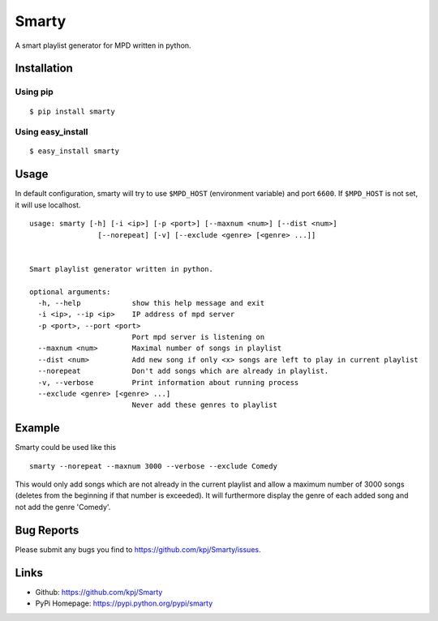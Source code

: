 Smarty
======

.. image:: https://pypip.in/v/smarty/badge.png
	:target: https://crate.io/packages/smarty/
	:alt: Latest version
	
.. image:: https://pypip.in/d/smarty/badge.png
	:target: https://crate.io/packages/smarty/
	:alt: Number of PyPI downloads

A smart playlist generator for MPD written in python.


Installation
------------
Using pip
+++++++++
::

	$ pip install smarty

Using easy_install
++++++++++++++++++
::

	$ easy_install smarty


Usage
-----

In default configuration, smarty will try to use ``$MPD_HOST`` (environment variable) and port ``6600``. If ``$MPD_HOST`` is not set, it will use localhost.

::

	usage: smarty [-h] [-i <ip>] [-p <port>] [--maxnum <num>] [--dist <num>]
			[--norepeat] [-v] [--exclude <genre> [<genre> ...]]


	Smart playlist generator written in python.

	optional arguments:
	  -h, --help            show this help message and exit
	  -i <ip>, --ip <ip>    IP address of mpd server
	  -p <port>, --port <port>
				Port mpd server is listening on
	  --maxnum <num>        Maximal number of songs in playlist
	  --dist <num>          Add new song if only <x> songs are left to play in current playlist
	  --norepeat            Don't add songs which are already in playlist.
	  -v, --verbose         Print information about running process
	  --exclude <genre> [<genre> ...]
				Never add these genres to playlist


Example
-------

Smarty could be used like this

::

    smarty --norepeat --maxnum 3000 --verbose --exclude Comedy

This would only add songs which are not already in the current playlist and allow a maximum number of 3000 songs (deletes from the beginning if that number is exceeded). It will furthermore display the genre of each added song and not add the genre 'Comedy'.


Bug Reports
-----------
Please submit any bugs you find to https://github.com/kpj/Smarty/issues.


Links
-----
- Github: https://github.com/kpj/Smarty
- PyPi Homepage: https://pypi.python.org/pypi/smarty
